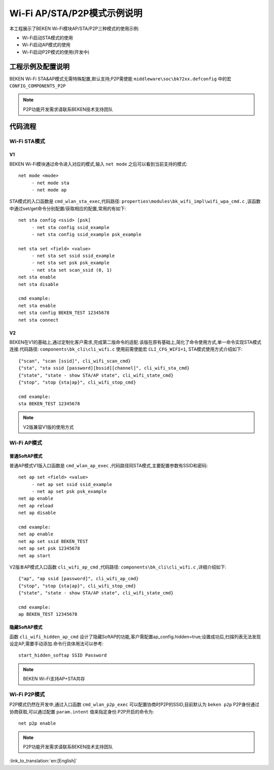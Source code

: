 Wi-Fi AP/STA/P2P模式示例说明
=============================

本工程展示了BEKEN Wi-Fi模块AP/STA/P2P三种模式的使用示例:

- Wi-Fi启动STA模式的使用
- Wi-Fi启动AP模式的使用
- Wi-Fi启动P2P模式的使用(开发中)

工程示例及配置说明
--------------------------------------------------
BEKEN Wi-Fi STA&AP模式无需特殊配置,默认支持;P2P需使能 ``middleware\soc\bk72xx.defconfig`` 中的宏 ``CONFIG_COMPONENTS_P2P``

.. Note:: P2P功能开发需求请联系BEKEN技术支持团队

代码流程
--------------------------------------------------
Wi-Fi STA模式
+++++++++++++++++++++++++++++++++++++++++++++++++
V1
^^^^^^^^^^^^^^^^^^^^^^^^^^^^^^^^^^^^^^^^^^^^^^^^^

BEKEN Wi-Fi模块通过命令进入对应的模式,输入 ``net mode`` 之后可以看到当前支持的模式:
::

     net mode <mode>
          - net mode sta
          - net mode ap

STA模式的入口函数是 ``cmd_wlan_sta_exec``,代码路径: ``properties\modules\bk_wifi_impl\wifi_wpa_cmd.c`` ,该函数中通过set/get命令分别配置/获取相应的配置,常用的有如下:
::

     net sta config <ssid> [psk]
          - net sta config ssid_example
          - net sta config ssid_example psk_example

     net sta set <field> <value>
          - net sta set ssid ssid_example
          - net sta set psk psk_example
          - net sta set scan_ssid (0, 1)
     net sta enable
     net sta disable

     cmd example:
     net sta enable
     net sta config BEKEN_TEST 12345678
     net sta connect

V2
^^^^^^^^^^^^^^^^^^^^^^^^^^^^^^^^^^^^^^^^^^^^^^^^^^^^^^

BEKEN在V1的基础上,通过定制化客户需求,完成第二版命令的适配.该版在原有基础上,简化了命令使用方式,单一命令实现STA模式连接.代码路径: ``components\bk_cli\cli_wifi.c`` 使用前需使能宏 ``CLI_CFG_WIFI=1``, STA模式使用方式介绍如下:
::

     {"scan", "scan [ssid]", cli_wifi_scan_cmd}
     {"sta", "sta ssid [password][bssid][channel]", cli_wifi_sta_cmd}
     {"state", "state - show STA/AP state", cli_wifi_state_cmd}
     {"stop", "stop {sta|ap}", cli_wifi_stop_cmd}

     cmd example:
     sta BEKEN_TEST 12345678

.. note:: V2版兼容V1版的使用方式

Wi-Fi AP模式
++++++++++++++++++++++++++++++++++++++++++++++++++
普通SoftAP模式
^^^^^^^^^^^^^^^^^^^^^^^^^^^^^^^^^^^^^^^^^^^^^^^^^^
普通AP模式V1版入口函数是 ``cmd_wlan_ap_exec`` ,代码路径同STA模式,主要配置参数有SSID和密码:
::

     net ap set <field> <value>
          - net ap set ssid ssid_example
          - net ap set psk psk_example
     net ap enable
     net ap reload
     net ap disable

     cmd example:
     net ap enable
     net ap set ssid BEKEN_TEST
     net ap set psk 12345678
     net ap start

V2版本AP模式入口函数 ``cli_wifi_ap_cmd`` ,代码路径: ``components\bk_cli\cli_wifi.c`` ,详细介绍如下:
::

     {"ap", "ap ssid [password]", cli_wifi_ap_cmd}
     {"stop", "stop {sta|ap}", cli_wifi_stop_cmd}
     {"state", "state - show STA/AP state", cli_wifi_state_cmd}

     cmd example:
     ap BEKEN_TEST 12345678

隐藏SoftAP模式
^^^^^^^^^^^^^^^^^^^^^^^^^^^^^^^^^^^^^^^^^^^^^^^^^^
函数 ``cli_wifi_hidden_ap_cmd`` 设计了隐藏SoftAP的功能,客户需配置ap_config.hidden=true;设置成功后,扫描列表无法发现设定AP,需要手动添加.命令行具体用法可以参考:
::

     start_hidden_softap SSID Password

.. Note:: BEKEN Wi-Fi支持AP+STA共存

Wi-Fi P2P模式
+++++++++++++++++++++++++++++++++++++++++++++++++++
P2P模式仍然在开发中,通过入口函数 ``cmd_wlan_p2p_exec`` 可以配置协商时P2P的SSID,目前默认为 ``beken p2p``
P2P身份通过协商获取,可以通过配置 ``param.intent`` 值来指定身份.P2P开启的命令为:
::

     net p2p enable

.. Note:: P2P功能开发需求请联系BEKEN技术支持团队

:link_to_translation:`en:[English]`

